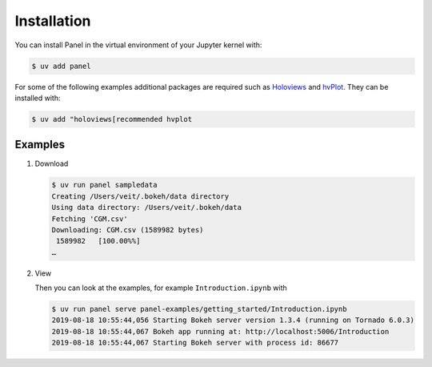 Installation
============

You can install Panel in the virtual environment of your Jupyter kernel with:

.. code-block:: console

    $ uv add panel

For some of the following examples additional packages are required such as
`Holoviews <https://holoviews.org/>`_ and `hvPlot
<https://hvplot.holoviz.org/>`_. They can be installed with:

.. code-block:: console

    $ uv add "holoviews[recommended hvplot

Examples
--------

#. Download

   .. code-block:: console

    $ uv run panel sampledata
    Creating /Users/veit/.bokeh/data directory
    Using data directory: /Users/veit/.bokeh/data
    Fetching 'CGM.csv'
    Downloading: CGM.csv (1589982 bytes)
     1589982   [100.00%%]
    …

#. View

   Then you can look at the examples, for example ``Introduction.ipynb`` with

   .. code-block:: console

    $ uv run panel serve panel-examples/getting_started/Introduction.ipynb
    2019-08-18 10:55:44,056 Starting Bokeh server version 1.3.4 (running on Tornado 6.0.3)
    2019-08-18 10:55:44,067 Bokeh app running at: http://localhost:5006/Introduction
    2019-08-18 10:55:44,067 Starting Bokeh server with process id: 86677
